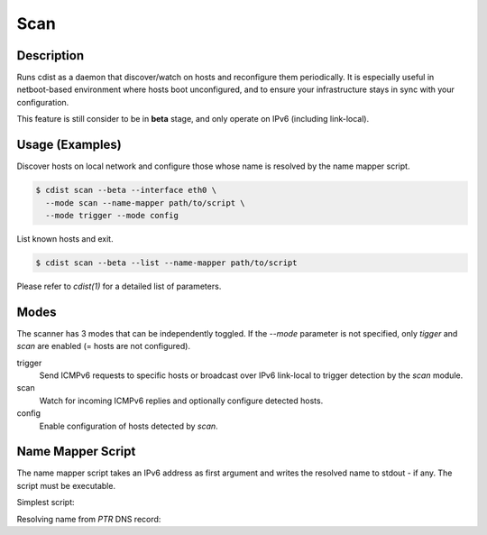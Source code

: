 Scan
=====

Description
-----------
Runs cdist as a daemon that discover/watch on hosts and reconfigure them
periodically. It is especially useful in netboot-based environment where hosts
boot unconfigured, and to ensure your infrastructure stays in sync with your
configuration.

This feature is still consider to be in **beta** stage, and only operate on
IPv6 (including link-local).

Usage (Examples)
----------------

Discover hosts on local network and configure those whose name is resolved by
the name mapper script.

.. code-block:: sh

    $ cdist scan --beta --interface eth0 \
      --mode scan --name-mapper path/to/script \
      --mode trigger --mode config

List known hosts and exit.

.. code-block:: sh

    $ cdist scan --beta --list --name-mapper path/to/script

Please refer to `cdist(1)` for a detailed list of parameters.

Modes
-----

The scanner has 3 modes that can be independently toggled. If the `--mode`
parameter is not specified, only `tigger` and `scan` are enabled (= hosts are
not configured).

trigger
  Send ICMPv6 requests to specific hosts or broadcast over IPv6 link-local to
  trigger detection by the `scan` module.

scan
  Watch for incoming ICMPv6 replies and optionally configure detected hosts.

config
  Enable configuration of hosts detected by `scan`.

Name Mapper Script
------------------

The name mapper script takes an IPv6 address as first argument and writes the
resolved name to stdout - if any. The script must be executable.

Simplest script:

.. code-block:: sh
  #!/bin/sh

  case "$1" in
  	"fe80::20d:b9ff:fe57:3524")
  		printf "my-host-01"
  		;;
  	"fe80::7603:bdff:fe05:89bb")
  		printf "my-host-02"
  		;;
  esac

Resolving name from `PTR` DNS record:

.. code-block:: sh
  #!/bin/sh

  for cmd in dig sed; do
  	if ! command -v $cmd > /dev/null; then
  		exit 1
  	fi
  done

  dig +short -x "$1" | sed -e 's/.$//'
